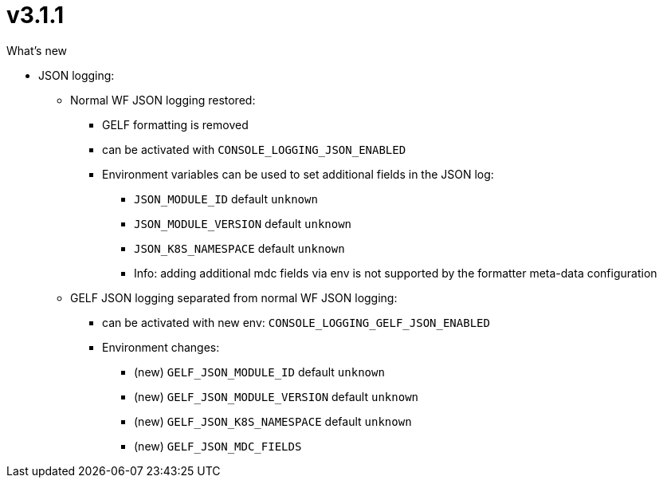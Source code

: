 = v3.1.1

.What's new
* JSON logging:
** Normal WF JSON logging restored:
*** GELF formatting is removed
*** can be activated with `CONSOLE_LOGGING_JSON_ENABLED`
*** Environment variables can be used to set additional fields in the JSON log:
**** `JSON_MODULE_ID` default `unknown`
**** `JSON_MODULE_VERSION` default `unknown`
**** `JSON_K8S_NAMESPACE` default `unknown`
**** Info: adding additional mdc fields via env is not supported by the formatter meta-data configuration
** GELF JSON logging separated from normal WF JSON logging:
*** can be activated with new env: `CONSOLE_LOGGING_GELF_JSON_ENABLED`
*** Environment changes:
**** (new) `GELF_JSON_MODULE_ID` default `unknown`
**** (new) `GELF_JSON_MODULE_VERSION` default `unknown`
**** (new) `GELF_JSON_K8S_NAMESPACE` default `unknown`
**** (new) `GELF_JSON_MDC_FIELDS`